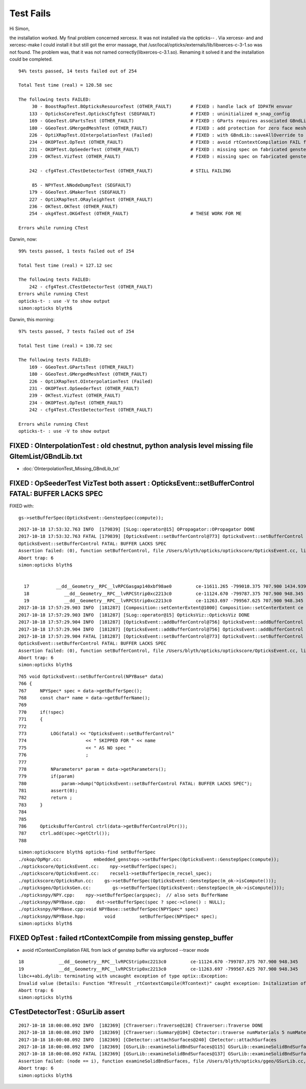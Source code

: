 Test Fails
=============


Hi Simon,

the installation worked. My final problem concerned xercesx. It was not
installed via the opticks-- . Via xercesx- and and xercesc-make I could install
it but still got the error massage, that
/usr/local/opticks/externals/lib/libxerces-c-3-1.so was not found. The problem
was, that it was not named correctly(libxerces-c-3.1.so). Renaming it solved it
and the installation could be completed.


::

    94% tests passed, 14 tests failed out of 254

    Total Test time (real) = 120.58 sec

    The following tests FAILED:
         30 - BoostRapTest.BOpticksResourceTest (OTHER_FAULT)       # FIXED : handle lack of IDPATH envvar 
        133 - OpticksCoreTest.OpticksCfgTest (SEGFAULT)             # FIXED : uninitialized m_snap_config
        169 - GGeoTest.GPartsTest (OTHER_FAULT)                     # FIXED : GParts requires associated GBndLib to be able to save
        180 - GGeoTest.GMergedMeshTest (OTHER_FAULT)                # FIXED : add protection for zero face mesh (index 1, a skipped mesh?)
        226 - OptiXRapTest.OInterpolationTest (Failed)              # FIXED : with GBndLib::saveAllOverride to save dynamic GBndLib inside TMP, and analysis script path overhaul
        234 - OKOPTest.OpTest (OTHER_FAULT)                         # FIXED : avoid rtContextCompilation FAIL from lack of genstep buffer via argforced --tracer mode
        231 - OKOPTest.OpSeederTest (OTHER_FAULT)                   # FIXED : missing spec on fabricated gensteps 
        239 - OKTest.VizTest (OTHER_FAULT)                          # FIXED : missing spec on fabricated gensteps

        242 - cfg4Test.CTestDetectorTest (OTHER_FAULT)              # STILL FAILING 

         85 - NPYTest.NNodeDumpTest (SEGFAULT)
        179 - GGeoTest.GMakerTest (SEGFAULT)
        227 - OptiXRapTest.ORayleighTest (OTHER_FAULT)
        236 - OKTest.OKTest (OTHER_FAULT)
        254 - okg4Test.OKG4Test (OTHER_FAULT)                       # THESE WORK FOR ME

    Errors while running CTest


Darwin, now::

    99% tests passed, 1 tests failed out of 254

    Total Test time (real) = 127.12 sec

    The following tests FAILED:
        242 - cfg4Test.CTestDetectorTest (OTHER_FAULT)
    Errors while running CTest
    opticks-t- : use -V to show output
    simon:opticks blyth$ 


Darwin, this morning::

    97% tests passed, 7 tests failed out of 254

    Total Test time (real) = 130.72 sec

    The following tests FAILED:
        169 - GGeoTest.GPartsTest (OTHER_FAULT)              
        180 - GGeoTest.GMergedMeshTest (OTHER_FAULT)         
        226 - OptiXRapTest.OInterpolationTest (Failed)       
        231 - OKOPTest.OpSeederTest (OTHER_FAULT)           
        239 - OKTest.VizTest (OTHER_FAULT)                    
        234 - OKOPTest.OpTest (OTHER_FAULT)                 
        242 - cfg4Test.CTestDetectorTest (OTHER_FAULT)        

    Errors while running CTest
    opticks-t- : use -V to show output



FIXED : OInterpolationTest : old chestnut, python analysis level missing file GItemList/GBndLib.txt 
-----------------------------------------------------------------------------------------------------

* :doc:`OInterpolationTest_Missing_GBndLib_txt`


FIXED : OpSeederTest VizTest both assert : OpticksEvent::setBufferControl FATAL: BUFFER LACKS SPEC
------------------------------------------------------------------------------------------------------

FIXED with:: 

    gs->setBufferSpec(OpticksEvent::GenstepSpec(compute));  


::

    2017-10-18 17:53:32.763 INFO  [179839] [SLog::operator@15] OPropagator::OPropagator DONE
    2017-10-18 17:53:32.763 FATAL [179839] [OpticksEvent::setBufferControl@773] OpticksEvent::setBufferControl SKIPPED FOR (null) AS NO spec 
    OpticksEvent::setBufferControl FATAL: BUFFER LACKS SPEC
    Assertion failed: (0), function setBufferControl, file /Users/blyth/opticks/optickscore/OpticksEvent.cc, line 781.
    Abort trap: 6
    simon:opticks blyth$ 


      17          __dd__Geometry__RPC__lvRPCGasgap140xbf98ae0         ce-11611.265 -799018.375 707.900 1434.939 
      18             __dd__Geometry__RPC__lvRPCStrip0xc2213c0         ce-11124.670 -799787.375 707.900 948.345 
      19             __dd__Geometry__RPC__lvRPCStrip0xc2213c0         ce-11263.697 -799567.625 707.900 948.345 
    2017-10-18 17:57:29.903 INFO  [181287] [Composition::setCenterExtent@1000] Composition::setCenterExtent ce -16520.0000,-802110.0000,-7125.0000,7710.5625
    2017-10-18 17:57:29.903 INFO  [181287] [SLog::operator@15] OpticksViz::OpticksViz DONE
    2017-10-18 17:57:29.904 INFO  [181287] [OpticksEvent::addBufferControl@756] OpticksEvent::addBufferControl name seed adding VERBOSE_MODE result: : OPTIX_NON_INTEROP OPTIX_INPUT_ONLY INTEROP_MODE VERBOSE_MODE 
    2017-10-18 17:57:29.904 INFO  [181287] [OpticksEvent::addBufferControl@756] OpticksEvent::addBufferControl name photon adding VERBOSE_MODE result: : OPTIX_OUTPUT_ONLY INTEROP_PTR_FROM_OPENGL INTEROP_MODE VERBOSE_MODE 
    2017-10-18 17:57:29.904 FATAL [181287] [OpticksEvent::setBufferControl@773] OpticksEvent::setBufferControl SKIPPED FOR (null) AS NO spec 
    OpticksEvent::setBufferControl FATAL: BUFFER LACKS SPEC
    Assertion failed: (0), function setBufferControl, file /Users/blyth/opticks/optickscore/OpticksEvent.cc, line 781.
    Abort trap: 6
    simon:opticks blyth$ 


::

     765 void OpticksEvent::setBufferControl(NPYBase* data)
     766 {
     767     NPYSpec* spec = data->getBufferSpec();
     768     const char* name = data->getBufferName();
     769 
     770     if(!spec)
     771     {
     772 
     773         LOG(fatal) << "OpticksEvent::setBufferControl"
     774                      << " SKIPPED FOR " << name
     775                      << " AS NO spec "
     776                      ;
     777 
     778         NParameters* param = data->getParameters();
     779         if(param)
     780             param->dump("OpticksEvent::setBufferControl FATAL: BUFFER LACKS SPEC");
     781         assert(0);
     782         return ;
     783     }
     784 
     785 
     786     OpticksBufferControl ctrl(data->getBufferControlPtr());
     787     ctrl.add(spec->getCtrl());
     788 


::

    simon:optickscore blyth$ opticks-find setBufferSpec 
    ./okop/OpMgr.cc:            embedded_gensteps->setBufferSpec(OpticksEvent::GenstepSpec(compute));
    ./optickscore/OpticksEvent.cc:    npy->setBufferSpec(spec);
    ./optickscore/OpticksEvent.cc:    recsel1->setBufferSpec(m_recsel_spec);  
    ./optickscore/OpticksRun.cc:    gs->setBufferSpec(OpticksEvent::GenstepSpec(m_ok->isCompute()));
    ./opticksgeo/OpticksGen.cc:        gs->setBufferSpec(OpticksEvent::GenstepSpec(m_ok->isCompute()));
    ./opticksnpy/NPY.cpp:    npy->setBufferSpec(argspec);  // also sets BufferName
    ./opticksnpy/NPYBase.cpp:    dst->setBufferSpec(spec ? spec->clone() : NULL);
    ./opticksnpy/NPYBase.cpp:void NPYBase::setBufferSpec(NPYSpec* spec)
    ./opticksnpy/NPYBase.hpp:       void         setBufferSpec(NPYSpec* spec);
    simon:opticks blyth$ 



FIXED OpTest : failed rtContextCompile from missing genstep_buffer
----------------------------------------------------------------------

* avoid rtContextCompilation FAIL from lack of genstep buffer via argforced --tracer mode

::

      18             __dd__Geometry__RPC__lvRPCStrip0xc2213c0         ce-11124.670 -799787.375 707.900 948.345 
      19             __dd__Geometry__RPC__lvRPCStrip0xc2213c0         ce-11263.697 -799567.625 707.900 948.345 
      libc++abi.dylib: terminating with uncaught exception of type optix::Exception: 
      Invalid value (Details: Function "RTresult _rtContextCompile(RTcontext)" caught exception: Initalization of non-primitive type genstep_buffer:  Buffer object, [1769674])
      Abort trap: 6
      simon:opticks blyth$ 



CTestDetectorTest : GSurLib assert 
--------------------------------------


::

    2017-10-18 18:00:08.092 INFO  [182369] [CTraverser::Traverse@128] CTraverser::Traverse DONE
    2017-10-18 18:00:08.092 INFO  [182369] [CTraverser::Summary@104] CDetector::traverse numMaterials 5 numMaterialsWithoutMPT 0
    2017-10-18 18:00:08.092 INFO  [182369] [CDetector::attachSurfaces@240] CDetector::attachSurfaces
    2017-10-18 18:00:08.092 INFO  [182369] [GSurLib::examineSolidBndSurfaces@115] GSurLib::examineSolidBndSurfaces numSolids 7
    2017-10-18 18:00:08.092 FATAL [182369] [GSurLib::examineSolidBndSurfaces@137] GSurLib::examineSolidBndSurfaces i(mm-idx)      6 node(ni.z)      0 node2(id.x)      0 boundary(id.z)      0 parent(ni.w) 4294967295 bname Vacuum///Vacuum lv __dd__Geometry__RPC__lvRPCBarCham140xbf4c6a0
    Assertion failed: (node == i), function examineSolidBndSurfaces, file /Users/blyth/opticks/ggeo/GSurLib.cc, line 147.
    Abort trap: 6
    simon:opticks blyth$ 




